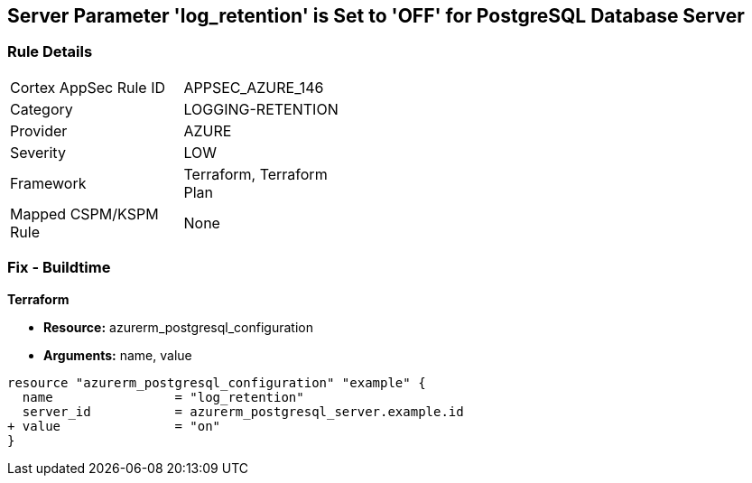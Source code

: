== Server Parameter 'log_retention' is Set to 'OFF' for PostgreSQL Database Server

=== Rule Details

[width=45%]
|===
|Cortex AppSec Rule ID |APPSEC_AZURE_146
|Category |LOGGING-RETENTION
|Provider |AZURE
|Severity |LOW
|Framework |Terraform, Terraform Plan
|Mapped CSPM/KSPM Rule |None
|===


=== Fix - Buildtime

*Terraform*

* *Resource:* azurerm_postgresql_configuration
* *Arguments:* name, value

[source,go]
----
resource "azurerm_postgresql_configuration" "example" {
  name                = "log_retention"
  server_id           = azurerm_postgresql_server.example.id
+ value               = "on"
}
----
